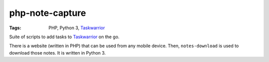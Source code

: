 .. Copyright © 2013 Martin Ueding <dev@martin-ueding.de>

################
php-note-capture
################

:Tags: PHP, Python 3, Taskwarrior_

Suite of scripts to add tasks to Taskwarrior_ on the go.

There is a website (written in PHP) that can be used from any mobile device.
Then, ``notes-download`` is used to download those notes. It is written in
Python 3.

.. _Taskwarrior: http://taskwarrior.org/
